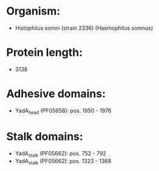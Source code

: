 * Organism:
- Histophilus somni (strain 2336) (Haemophilus somnus)
* Protein length:
- 3138
* Adhesive domains:
- YadA_head (PF05658): pos. 1950 - 1976
* Stalk domains:
- YadA_stalk (PF05662): pos. 752 - 792
- YadA_stalk (PF05662): pos. 1323 - 1368

